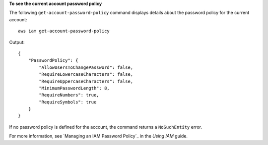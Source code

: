 **To see the current account password policy**

The following ``get-account-password-policy`` command displays details about the password policy for the current account::

    aws iam get-account-password-policy

Output::

  {
      "PasswordPolicy": {
          "AllowUsersToChangePassword": false,
          "RequireLowercaseCharacters": false,
          "RequireUppercaseCharacters": false,
          "MinimumPasswordLength": 8,
          "RequireNumbers": true,
          "RequireSymbols": true
      }
  }

If no password policy is defined for the account, the command returns a ``NoSuchEntity`` error.

For more information, see `Managing an IAM Password Policy`_ in the *Using IAM* guide.
